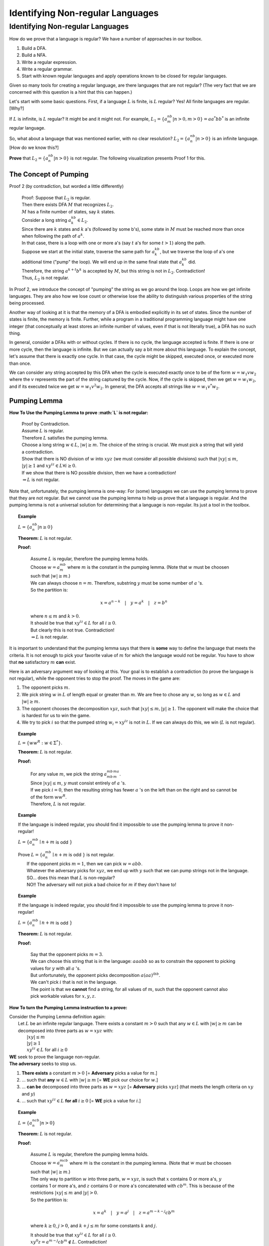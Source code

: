 .. This file is part of the OpenDSA eTextbook project. See
.. http://algoviz.org/OpenDSA for more details.
.. Copyright (c) 2012-2016 by the OpenDSA Project Contributors, and
.. distributed under an MIT open source license.

.. avmetadata::
   :author: Susan Rodger and Cliff Shaffer
   :requires: Closure Properties of Regular Grammars
   :satisfies: Identifying Non-regular Languages
   :topic: Finite Automata


Identifying Non-regular Languages
=================================

Identifying Non-regular Languages
---------------------------------

How do we prove that a language is regular?
We have a number of approaches in our toolbox.

#. Build a DFA.
#. Build a NFA.
#. Write a regular expression.
#. Write a regular grammar.
#. Start with known regular languages and apply operations known to be
   closed for regular languages.

Given so many tools for creating a regular language, are there
languages that are not regular?
(The very fact that we are concerned with this question is a hint that
this can happen.)

Let's start with some basic questions.
First, if a language :math:`L` is finite, is :math:`L` regular?
Yes! All finite languages are regular. [Why?]

If :math:`L` is infinite, is :math:`L` regular? 
It might be and it might not.
For example,
:math:`L_1 = \{a^nb^m | n > 0, m > 0 \} = aa^*bb^*` 
is an infinite regular language. 

So, what about a language that was mentioned earlier, with no clear resolution?
:math:`L_2 = \{a^nb^n | n > 0 \}` is an infinite language. [How do we
know this?]

**Prove** that :math:`L_2 = \{a^nb^n | n > 0 \}` is not regular.
The following visualization presents Proof 1 for this.

.. inlineav:: Proof1NonRegularCON ss
   :long_name: Proof 1 Non-Regular Grammar Slideshow
   :links: AV/VisFormalLang/Proof1NonRegularCON.css
   :scripts: AV/WuChen/Proof1NonRegularCON.js
   :output: show


The Concept of Pumping
~~~~~~~~~~~~~~~~~~~~~~

Proof 2 (by contradiction, but worded a little differently)

   | Proof: Suppose that :math:`L_2` is regular. 
   | Then there exists DFA :math:`M` that recognizes :math:`L_2`.
   | :math:`M` has a finite number of states, say :math:`k` states. 
   | Consider a long string :math:`a^kb^k \in L_2`. 
   | Since there are :math:`k` states and :math:`k` a's
     (followed by some b's),
     some state in :math:`M` must be reached more than once when
     following the path of :math:`a^k`. 
   | In that case, there is a loop with one or more a's
     (say :math:`t` a's for some :math:`t > 1`) along the path. 
   | Suppose we start at the initial state, traverse the same path for
     :math:`a^kb^k`, but we traverse the loop of a's one additional time
     ("pump" the loop).
     We will end up in the same final state that :math:`a^kb^k` did. 
   | Therefore, the string :math:`a^{k+t}b^k` is accepted by :math:`M`,
     but this string is not in :math:`L_2`. Contradiction! 
   | Thus, :math:`L_2` is not regular.

In Proof 2, we introduce the concept of "pumping" the string as
we go around the loop.
Loops are how we get infinite languages.
They are also how we lose count or otherwise lose the ability to
distinguish various properties of the string being processed.

Another way of looking at it is that the memory of a DFA is embodied
explicitly in its set of states.
Since the number of states is finite, the memory is finite.
Further, while a program in a traditional programming language might
have one integer (that conceptually at least stores an infinite number
of values, even if that is not literally true), a DFA has no such
thing.

In general, consider a DFAs with or without cycles.
If there is no cycle, the language accepted is finite.
If there is one or more cycle, then the language is infinite.
But we can actually say a bit more about this language.
To explain the concept, let's assume that there is exactly one cycle.
In that case, the cycle might be skipped, executed once, or executed
more than once.

We can consider any string accepted by this DFA when the cycle is
executed exactly once to be of the form
:math:`w = w_1vw_2` where the :math:`v` represents the part of the
string captured by the cycle.
Now, if the cycle is skipped, then we get :math:`w = w_1w_2`, and if
its executed twice we get :math:`w = w_1v^2w_2`.
In general, the DFA accepts all strings like  :math:`w = w_1v^*w_2`.

Pumping Lemma
~~~~~~~~~~~~~

.. inlineav:: PumpingLemmaCON ss
   :long_name: Pumping Lemma Slideshow
   :links: AV/VisFormalLang/PumpingLemmaCON.css
   :scripts: AV/VisFormalLang/PumpingLemmaCON.js
   :output: show

**How To Use the Pumping Lemma to prove :math:`L` is not regular:**

   | Proof by Contradiction.
   | Assume :math:`L` is regular.
   | Therefore :math:`L` satisfies the pumping lemma. 
   | Choose a long string :math:`w \in L`, :math:`|w| \ge m`.
     The choice of the string is crucial.
     We must pick a string that will yield a contradiction.
   | Show that there is NO division of :math:`w` into :math:`xyz`
     (we must consider all possible divisions) such that
     :math:`|xy| \le m`, :math:`|y| \ge 1` and :math:`xy^iz \in L  \forall i \ge 0`.
   | If we show that there is NO possible division, then we have a contradiction!
   | :math:`\Rightarrow L` is not regular.

Note that, unfortunately, the pumping lemma is one-way:
For (some) languages we can use the pumping lemma to prove that they
are not regular.
But we cannot use the pumping lemma to help us prove that a language
is regular.
And the pumping lemma is not a universal solution for determining that
a language is non-regular.
Its just a tool in the toolbox.

.. topic:: Example

   :math:`L = \{a^nb^n | n \geq 0\}`

   **Theorem:** :math:`L` is not regular.

   **Proof:**

      | Assume :math:`L` is regular, therefore the pumping lemma holds. 
      | Choose :math:`w = a^mb^m`
        where :math:`m` is the constant in the pumping lemma. 
        (Note that :math:`w` must be choosen such that :math:`|w| \ge m`.) 
      | We can always choose :math:`n = m`.
        Therefore, substring :math:`y` must be some number of
        :math:`a` 's.
      | So the partition is: 

        .. math::

           x=a^{n-k}\quad |\quad y=a^k\quad |\quad z=b^n

      | where :math:`n \leq m` and :math:`k > 0`.
      | It should be true that :math:`xy^iz \in L` for all :math:`i\ge 0`.
      | But clearly this is not true. Contradiction! 
      | :math:`\Rightarrow L` is not regular.

It is important to understand that the pumping lemma says that there
is **some** way to define the language that meets the criteria.
It is not enough to pick your favorite value of :math:`m` for which
the language would not be regular.
You have to show that **no** satisfactory :math:`m` **can** exist.

.. From Linz

Here is an adversary argument way of looking at this.
Your goal is to establish a contradiction (to prove the language is
not regular), while the opponent tries to stop the proof.
The moves in the game are:

#. The opponent picks :math:`m`.
#. We pick string :math:`w` in :math:`L` of length equal or greater
   than :math:`m`.
   We are free to chose any :math:`w`, so long as :math:`w \in L` and
   :math:`|w| \geq m`.
#. The opponent chooses the decomposition :math:`xyz`, such that
   :math:`|xy| \leq m, |y| \geq 1`.
   The opponent will make the choice that is hardest for us to win the
   game.
#. We try to pick :math:`i` so that the pumped string
   :math:`w_i = xy^iz` is not in :math:`L`.
   If we can always do this, we win (:math:`L` is not regular).

.. topic:: Example

   :math:`L = \{ww^R : w \in \Sigma^*\}`.

   **Theorem:** :math:`L` is not regular.
   
   **Proof:**

      | For any value :math:`m`, we pick the string
        :math:`a^mb^mb^ma^m`.
      | Since :math:`|xy| \leq m`, :math:`y` must consist entirely of
        :math:`a` 's.
      | If we pick :math:`i = 0`, then the resulting string has fewer
        :math:`a` 's on the left than on the right and so cannot be of
        the form :math:`ww^R`.
      | Therefore, :math:`L` is not regular.


.. topic:: Example

   If the language is indeed regular, you should find it impossible to
   use the pumping lemma to prove it non-regular!

   :math:`L = \{a^mb^n \mid n+m` is odd :math:`\}`

   | Prove :math:`L = \{a^mb^n \mid n+m` is odd :math:`\}` is not regular.
   |   If the opponent picks :math:`m = 1`, then we can pick
       :math:`w = abb`.
   |   Whatever the adversary picks for 
       :math:`xyz`, we end up with :math:`y` such that we can pump
       strings not in the language.
   |   SO... does this mean that :math:`L` is non-regular?
   |   NO!! The adversary will not pick a
       bad choice for :math:`m` if they don't have to!

.. topic:: Example

   If the language is indeed regular, you should find it impossible to
   use the pumping lemma to prove it non-regular!

   :math:`L = \{a^mb^n \mid n+m` is odd :math:`\}`

   **Theorem:** :math:`L` is not regular.
   
   **Proof:**

      | Say that the opponent picks :math:`m = 3`.
      | We can choose this string that is in the language:
        :math:`aaabb` so as to constrain the opponent to picking
        values for :math:`y` with all :math:`a` 's.
      | But unfortunately, the opponent picks decomposition
        :math:`a(aa)^ibb`.
      | We can't pick :math:`i` that is not in the language.
      | The point is that we **cannot** find a string, for all values
        of :math:`m`, such that the opponent cannot also pick workable
        values for :math:`x, y, z`.


**How To turn the Pumping Lemma instruction to a prove:**

| Consider the Pumping Lemma definition again:
|   Let :math:`L` be an infinite regular language. 
    There exists a constant :math:`m > 0` such that any
    :math:`w \in L` with :math:`|w| \ge m` can be decomposed into three
    parts as :math:`w=xyz` with:
|     :math:`|xy| \le m`
|     :math:`|y| \ge 1`
|     :math:`xy^iz \in L` for all :math:`i\ge 0`

| **WE** seek to prove the language non-regular.
| **The adversary** seeks to stop us.

#. **There exists** a constant :math:`m > 0`
   [= **Adversary** picks a value for :math:`m`.]
#. ... such that **any** :math:`w \in L` with :math:`|w| \ge m`
   [= **WE** pick our choice for :math:`w`.]
#. ... **can be** decomposed into three parts as :math:`w=xyz`
   [=  **Adversary** picks :math:`xyz`]
   (that meets the length criteria on :math:`xy` and :math:`y`)
#. ... such that :math:`xy^iz \in L` **for all** :math:`i\ge 0`
   [= **WE** pick a value for :math:`i`.]


.. topic:: Example

   :math:`L = \{a^ncb^n | n > 0\}`

   **Theorem:** :math:`L` is not regular.

   **Proof:**

      | Assume :math:`L` is regular, therefore the pumping lemma holds. 
      | Choose :math:`w = a^mcb^m`
        where :math:`m` is the constant in the pumping lemma. 
        (Note that :math:`w` must be choosen such that :math:`|w|\ge m`.) 
      | The only way to partition :math:`w` into three parts,
        :math:`w=xyz`, is such that :math:`x` contains 0 or more a's,
        :math:`y` contains 1 or more a's, and :math:`z` contains 0 or
        more a's concatenated with :math:`cb^m`.
        This is because of the restrictions :math:`|xy| \le m` and
        :math:`|y|> 0`.
      | So the partition is: 

        .. math::

           x=a^k\quad |\quad y=a^j\quad |\quad z=a^{m-k-j}cb^m

      where :math:`k \ge 0`, :math:`j > 0`, and :math:`k + j \le m`
      for some constants :math:`k` and :math:`j`. 

      | It should be true that :math:`xy^iz \in L` for all :math:`i\ge 0`.
      | :math:`xy^0z = a^{m-j}cb^{m} \not \in L`. Contradiction! 
      | (Note that :math:`xy^2z` would also give a contradiction,
        but you only need to find one contradiction.)
      | :math:`\Rightarrow L` is not regular.

.. topic:: Example

   :math:`L = \{a^nb^{n+s}c^s | n,s > 0\}`

   **Theorem:** :math:`L` is not regular.

   **Proof:**

      | Assume :math:`L` is regular, therefore the pumping lemma holds. 
      | Choose :math:`w = a^mb^{m+s}c^s` where :math:`m` is the
        constant in the pumping lemma.
        (Note: :math:`s` could be replaced by any constant here, 5, 9, etc.) 
      | The only way to partition :math:`w` into three parts,
        :math:`w=xyz`, is such that :math:`x` contains 0 or more a's,
        :math:`y` contains 1 or more a's, and 
        :math:`z` contains 0 or more a's concatenated with the rest of 
        the string :math:`b^{m+s}c^s`.
        This is because of the restrictions :math:`|xy| \le m` and :math:`|y|> 0`. 
      | So the partition is: 

        .. math::

           x=a^k\quad |\quad y=a^j\quad |\quad z=a^{m-k-j}b^{m+s}c^s

      where :math:`k \ge 0`, :math:`j > 0`, and :math:`k + j \le m`
      for some constants :math:`k` and :math:`j`. 

      | It should be true that :math:`xy^iz \in L` for all :math:`i \ge 0`. 
      | :math:`xy^2z = a^{m+j}b^{m+s}c^s \not\in L`. :math:`n_a + n_c > n_b`. Contradiction! 
      | :math:`\Rightarrow L` is not regular.


.. topic:: Example

   :math:`\Sigma=\{a,b\}, L = \{w\in{\Sigma}^{*}\mid n_a(w) > n_b(w)\}`

   **Theorem:** :math:`L` is not regular.

   **Proof:**

      | Assume :math:`L` is regular, therefore the pumping lemma holds. 
      | Choose :math:`w = a^{m+1}b^{m}` where :math:`m` is the
        constant in the pumping lemma.
      | The only way to partition :math:`w` into three parts,
        :math:`w=xyz`, is such that :math:`x` contains 0 or more a's,
        :math:`y` contains 1 or more a's, and 
        :math:`z` contains 1 or more a's concatenated with the rest of 
        the string :math:`ab^{m}`.
        This is because of the restrictions :math:`|xy| \le m` and
        :math:`|y| \ge 0`. 
      | So the partition is: 

        .. math::

           x=a^k\quad |\quad y=a^j\quad |\quad z=a^{m+1-k-j}b^{m}

      where :math:`k \ge 0`, :math:`j > 0`, and :math:`k + j \le m`
      for some constants :math:`k` and `j`. 

      | It should be true that :math:`xy^iz \in L` for all :math:`i \ge 0`. 
      | :math:`xy^2z = a^{m+1+j}b^{m} \in L`. Not a contradiction.
      | :math:`xy^0z = a^{m+1-j}b^{m} \in L`.
        Since :math:`j > 0`, :math:`n_a \le n_b`. Contradiction! 
      | :math:`\Rightarrow L` is not regular.

.. topic:: Example

   :math:`L = \{a^3b^nc^{n-3} | n > 3 \}`

   **Theorem:** :math:`L` is not regular.

   **Proof:**

      | Assume :math:`L` is regular, therefore the pumping lemma holds. 
      | Choose :math:`w = a^3b^mc^{m-3}` where :math:`m` is the
        constant in the pumping lemma.
        There are three ways to partition :math:`w` into three parts,
        :math:`w=xyz`.
      |   1) :math:`y` contains only a's 
      |   2) :math:`y` contains only b's, and
      |   3) :math:`y` contains a's and b's 
      | We must show that each of these possible partitions lead to a
        contradiction.
        (Then, there would be no way to divide :math:`w` into three
        parts such that the pumping lemma contraints were true).

      | **Case 1:** (:math:`y` contains only a's).
        Then :math:`x` contains 0 to 2 a's, 
        :math:`y` contains 1 to 3 a's, and 
        :math:`z` contains 0 to 2 a's concatenated with the rest of
        the string :math:`b^{m}c^{m-3}`, such that there are exactly 3
        a's.  
        So the partition is: 

        .. math::

           x=a^k\quad |\quad y=a^j\quad |\quad z=a^{3-k-j}b^{m}c^{m-3}

      where :math:`k \ge 0, j > 0`, and :math:`k + j \le 3` for some
      constants :math:`k` and :math:`j`.

      | It should be true that :math:`xy^iz \in L` for all :math:`i\ge 0`. 

      | :math:`xy^2z = (x)(y)(y)(z) = (a^k)(a^j)(a^j)(a^{3-j-k}b^mc^{m-3}) 
               = a^{3+j}b^{m}c^{m-3} \not\in L` since :math:`j>0`,
        there are too many a's. Contradiction.

      | **Case 2:** (:math:`y` contains only b's) 
      | Then :math:`x` contains 3 a's followed by 0 or more b's, 
        :math:`y` contains 1 to :math:`m-3` b's, and 
        :math:`z` contains 3 to :math:`m-3` b's concatenated with the
        rest of the string :math:`c^{m-3}`. 
        So the partition is: 

        .. math::

           x=a^3b^k\quad |\quad y=b^j\quad |\quad z=b^{m-k-j}c^{m-3}

      where :math:`k \ge 0`, :math:`j > 0`, and
      :math:`k + j \le m-3` for some constants :math:`k` and :math:`j`. 

      | It should be true that :math:`xy^iz \in L` for all :math:`i\ge 0`.

      | :math:`xy^0z = a^{3}b^{m-j}c^{m-3} \not\in L` since
        :math:`j > 0`, there are too few b's. Contradiction.

      | **Case 3:** (:math:`y` contains a's and b's) 
      | Then :math:`x` contains 0 to 2 a's, 
        :math:`y` contains 1 to 3 a's, and 1 to :math:`m-3` b's, 
        :math:`z` contains 3 to :math:`m-1` b's concatenated with the
        rest of the string :math:`c^{m-3}`.
        So the partition is: 

        .. math::

           x=a^{3-k}\quad |\quad y=a^{k}b^j\quad |\quad z=b^{m-j}c^{m-3}

      where :math:`3 \ge k > 0`, and :math:`m-3 \ge j > 0` for some
      constants :math:`k` and :math:`j`.

      | It should be true that :math:`xy^iz \in L` for all :math:`i\ge 0`. 
      | :math:`xy^2z = a^{3}b^ja^kb^mc^{m-3} \not\in L` since
        :math:`j, k > 0`, there are b's before a's. Contradiction.
      | :math:`\Rightarrow` There is no partition of :math:`w`. 
      | :math:`\Rightarrow L` is not regular.


**Use Closure Properties** to prove :math:`L` is not regular
~~~~~~~~~~~~~~~~~~~~~~~~~~~~~~~~~~~~~~~~~~~~~~~~~~~~~~~~~~~~

Using closure properties of regular languages, construct a language 
that should be regular, but for which you have already shown is 
not regular. Contradiction.

   | **Proof Outline:**
   | Assume :math:`L` is regular.
   | Apply closure properties to :math:`L` and other regular
     languages, constructing :math:`L'` that you know is not regular.
   | Closure properties :math:`\Rightarrow L'` is regular.
   | Contradiction. So :math:`L` is not regular.

.. topic:: Example

   :math:`L = \{a^3b^nc^{n-3} | n > 3 \}`

   **Theorem:** :math:`L` is not regular.

   **Proof:** (proof by contradiction)

      | Assume :math:`L` is regular.
      | Define a homomorphism :math:`h: \Sigma \rightarrow \Sigma^*`

        .. math::
        
           h(a) = a\quad |\quad h(b) = a\quad |\quad h(c) = b

      | :math:`h(L) = \{a^3a^nb^{n-3} | n > 3 \} = \{a^{n+3}b^{n-3} | n > 3\}`
      | :math:`L` is regular and closure under homomorphism
        :math:`\Rightarrow h(L)` is regular. 
      | The language :math:`\{b^6\}` is a regular language. 
      | By closure under concatenation,
        :math:`L' = h(L)\{b^6\} = \{a^{n+3}b^{n+3} | n > 3\}`
        is regular. 
      | The language :math:`L'' = \{ab, aabb, aaabbb, aaaabbbb, aaaaabbbbb, aaaaaabbbbbb\}` is regular. 
      | By closure under union, :math:`L' \cup L'' = \{a^nb^n | n > 0\}`
        is regular. 
      | But, we showed earlier that :math:`\{a^nb^n | n > 0 \}` is not
        regular! Contradiction.
      | :math:`\Rightarrow L` is not regular.

      
.. topic:: Example

   :math:`L = \{a^nb^ma^{m}\ |\ m \ge 0, n \ge 0 \}`

   **Theorem:** :math:`L` is not regular.

   **Proof:** (proof by contradiction)

      | Assume :math:`L` is regular.
      | :math:`L1 = \{ bb^{*}aa^{*}\}`
      | :math:`L2 = L \cap L1 = \{b^na^n \mid n > 0\}`
      | Define a homomorphism :math:`h: \Sigma \rightarrow \Sigma^*` 

        .. math::
      
           h(a) = b\quad |\quad h(b) = a

      | :math:`h(L2) = \{a^nb^n | n>0 \}` should be regular.
      | We showed earlier that :math:`\{a^nb^n | n > 0 \}` is not
        regular. Contradiction.
      | :math:`\Rightarrow L` is not regular.


.. topic:: Example

   :math:`L_1 = \{a^nb^na^n\ |\ n > 0\}`

   **Theorem:** :math:`L_1` is not regular.

   **Proof:** (proof by contradiction)

      | Assume :math:`L_1` is regular.
      | The goal is to try to construct :math:`\{a^nb^n | n > 0\}` which
        we know is not regular. 
      | NOTE: Trying to intersect with :math:`\{a^{*}b^{*} \}` does not work. 
      | Let :math:`L_2 = \{a^{*}\}`. :math:`L_2` is regular. 
      | By closure under right quotient,
        :math:`L_3 = L_1 \backslash L_2 = \{a^nb^na^p | 0 \le p \le n, n > 0\}`
        is regular. 
      | By closure under intersection,
        :math:`L_4 = L_3 \cap \{a^{*}b^{*}\} = \{a^nb^n | n > 0\}` is regular. 
      | We already proved that :math:`L_4` is not regular. Contradiction.
      | :math:`\Rightarrow L_1` is not regular.
